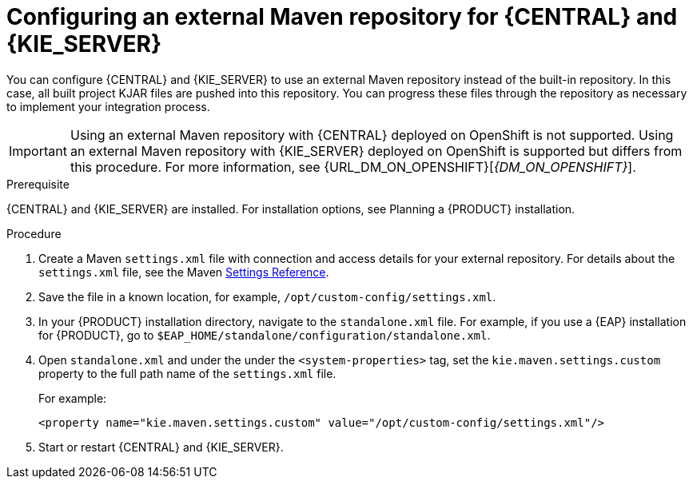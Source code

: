 [id='maven-external-configure-proc_{context}']
= Configuring an external Maven repository for {CENTRAL} and {KIE_SERVER}

You can configure {CENTRAL} and {KIE_SERVER} to use an external Maven repository instead of the built-in repository. In this case, all built project KJAR files are pushed into this repository. You can progress these files through the repository as necessary to implement your integration process.

IMPORTANT: Using an external Maven repository with {CENTRAL} deployed on OpenShift is not supported. Using an external Maven repository with {KIE_SERVER} deployed on OpenShift is supported but differs from this procedure. For more information, see {URL_DM_ON_OPENSHIFT}[_{DM_ON_OPENSHIFT}_].

//@link: Update PAM on OpenShift link above.

.Prerequisite
{CENTRAL} and {KIE_SERVER} are installed. For installation options, see Planning a {PRODUCT} installation.
//@link: Add installation planning link.

.Procedure
. Create a Maven `settings.xml` file with connection and access details for your external repository. For details about the `settings.xml` file, see the Maven link:https://maven.apache.org/settings.html[Settings Reference].
. Save the file in a known location, for example, `/opt/custom-config/settings.xml`.
. In your {PRODUCT} installation directory, navigate to the `standalone.xml` file. For example, if you use a {EAP} installation for {PRODUCT}, go to `$EAP_HOME/standalone/configuration/standalone.xml`.
. Open `standalone.xml` and under the under the `<system-properties>` tag, set the `kie.maven.settings.custom` property to the full path name of the `settings.xml` file.
+
For example:
+
[source,xml]
----
<property name="kie.maven.settings.custom" value="/opt/custom-config/settings.xml"/>
----
+
. Start or restart {CENTRAL} and {KIE_SERVER}.
